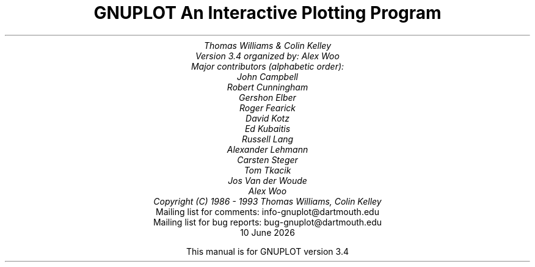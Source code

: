 .nr HM 3.2i
.TL
GNUPLOT
.br
An Interactive Plotting Program
.sp
.AU
Thomas Williams & Colin Kelley
.br
   Version 3.4 organized by: Alex Woo
.br
   Major contributors (alphabetic order):
.br
  John Campbell
.br
  Robert Cunningham
.br
  Gershon Elber
.br
  Roger Fearick
.br
  David Kotz
.br
  Ed Kubaitis
.br
  Russell Lang
.br
  Alexander Lehmann
.br
  Carsten Steger
.br
  Tom Tkacik
.br
  Jos Van der Woude 
.br
  Alex Woo
.br
  Copyright (C) 1986 - 1993   Thomas Williams, Colin Kelley
.AI
   Mailing list for comments: info-gnuplot@dartmouth.edu
.br
   Mailing list for bug reports: bug-gnuplot@dartmouth.edu
\*(DY
.br






This manual is for GNUPLOT version 3.4
.AB no
.AE
.LP
.nr HM 1.2i
.ds CH
.ds LH GNUPLOT 3.4
.ds RH %
.\".nr PS 12
.\".nr VS 13
